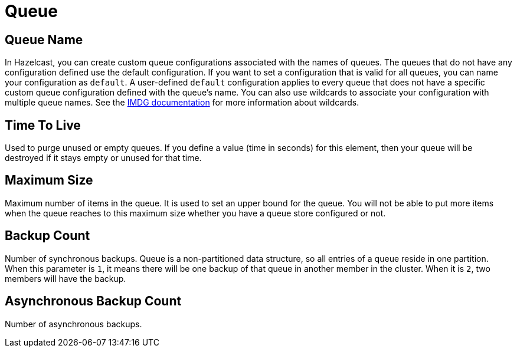 = Queue

== Queue Name

In Hazelcast, you can create custom queue configurations associated with the names of queues. The queues that do not have any configuration defined use the default configuration. If you want to set a configuration that is valid for all queues, you can name your configuration as `default`. A user-defined `default` configuration applies to every queue that does not have a specific custom queue configuration defined with the queue's name. 
You can also use wildcards to associate your configuration with multiple queue names. See the xref:imdg:configuration:using-wildcards.adoc[IMDG documentation] for more information about wildcards.

== Time To Live

Used to purge unused or empty queues. If you define a value (time in seconds) for this element, then your queue will be destroyed if it stays empty or unused for that time.

== Maximum Size

Maximum number of items in the queue. It is used to set an upper bound for the queue. You will not be able to put more items when the queue reaches to this maximum size whether you have a queue store configured or not.

== Backup Count

Number of synchronous backups. Queue is a non-partitioned data structure, so all entries of a queue reside in one partition. When this parameter is `1`, it means there will be one backup of that queue in another member in the cluster. When it is `2`, two members will have the backup.

== Asynchronous Backup Count

Number of asynchronous backups.